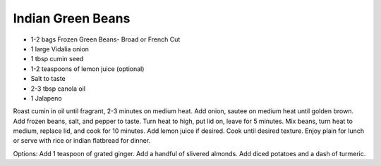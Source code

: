 Indian Green Beans
------------------

* 1-2 bags Frozen Green Beans- Broad or French Cut
* 1 large Vidalia onion
* 1 tbsp cumin seed
* 1-2 teaspoons of lemon juice (optional)
* Salt to taste
* 2-3 tbsp canola oil
* 1 Jalapeno

Roast cumin in oil until fragrant, 2-3 minutes on medium heat.
Add onion, sautee on medium heat until golden brown.
Add frozen beans, salt, and pepper to taste.
Turn heat to high, put lid on, leave for 5 minutes.
Mix beans, turn heat to medium, replace lid, and cook for 10 minutes.
Add lemon juice if desired.
Cook until desired texture.
Enjoy plain for lunch or serve with rice or indian flatbread for dinner.

Options:
Add 1 teaspoon of grated ginger.
Add a handful of slivered almonds.
Add diced potatoes and a dash of turmeric.
